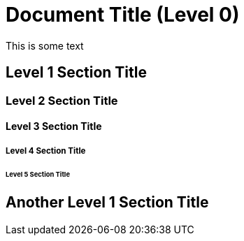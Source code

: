 = Document Title (Level 0)

This is some text

== Level 1 Section Title

=== Level 2 Section Title

==== Level 3 Section Title

===== Level 4 Section Title

////
== Fake level 1 Section Title
////

====== Level 5 Section Title

== Another Level 1 Section Title